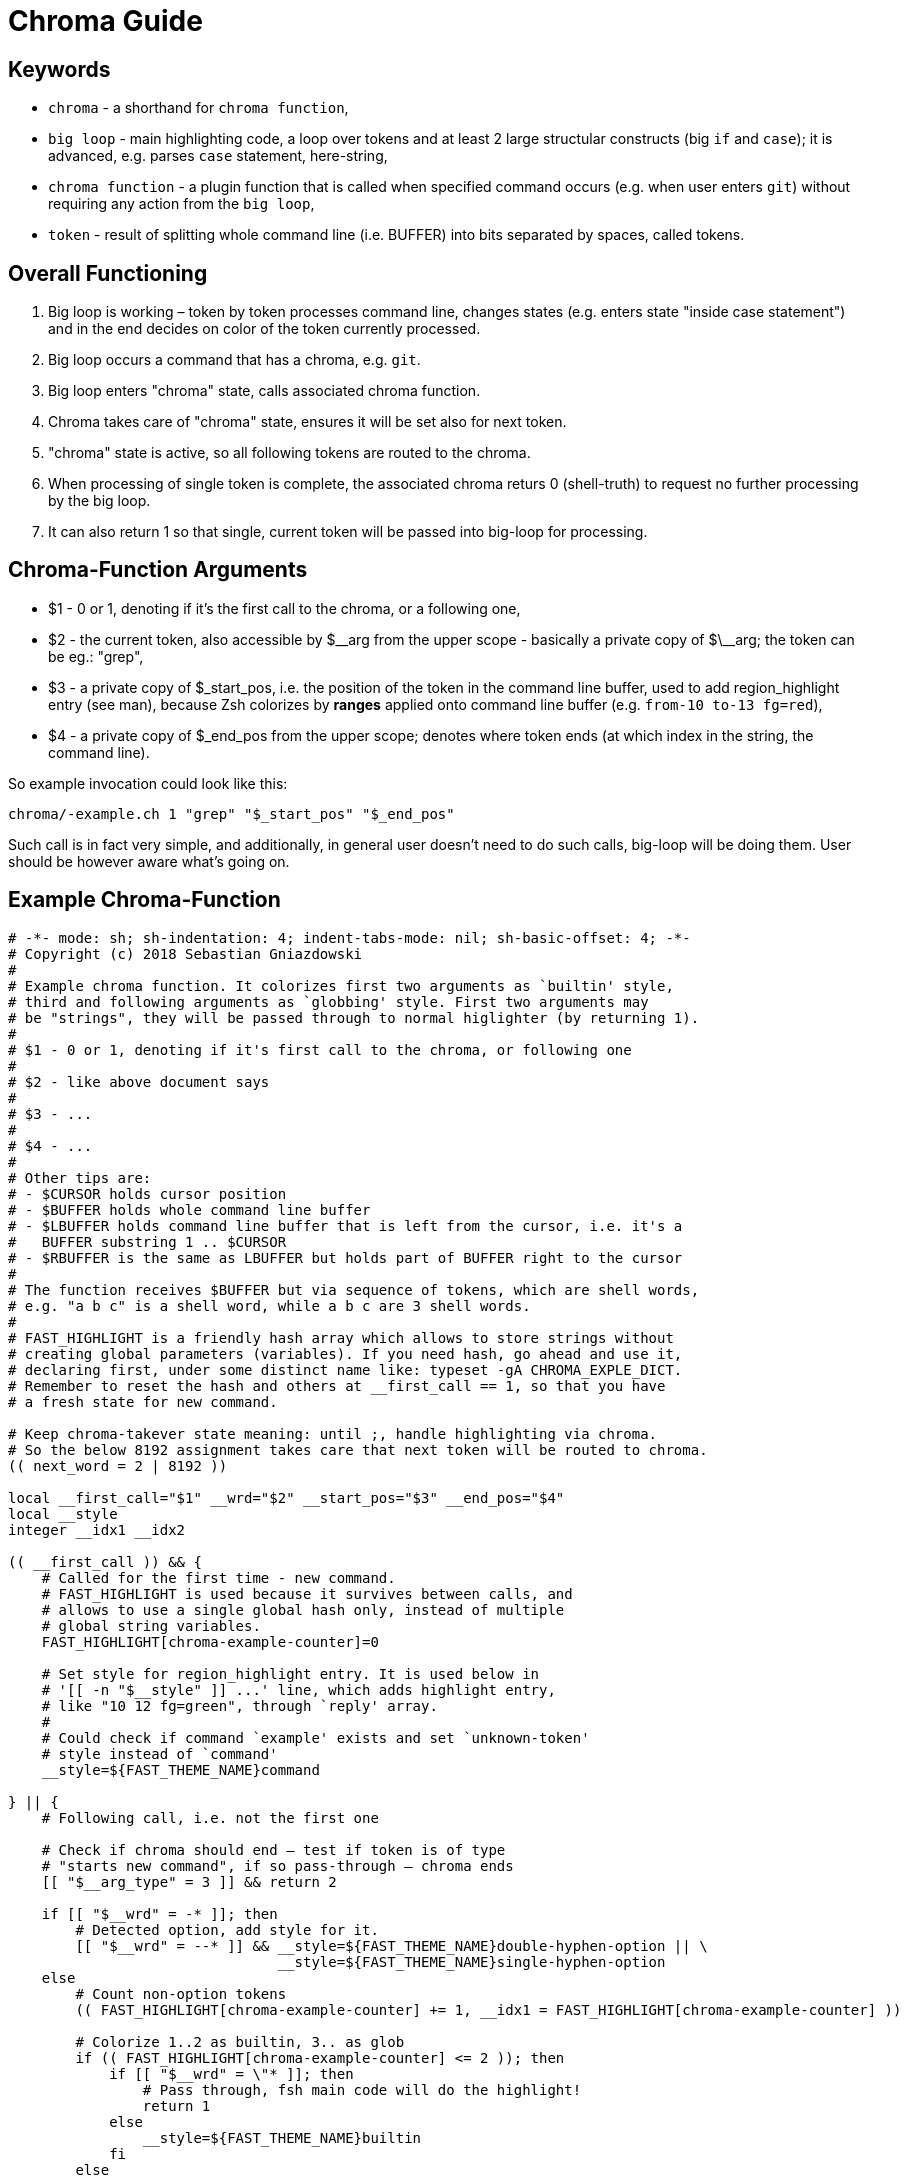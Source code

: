 # Chroma Guide

## Keywords

- `chroma` - a shorthand for `chroma function`,
- `big loop` - main highlighting code, a loop over tokens and at least 2 large structular constructs (big `if` and `case`);
  it is advanced, e.g. parses `case` statement, here-string,
- `chroma function` - a plugin function that is called when specified command occurs (e.g. when user enters `git`)
  without requiring any action from the `big loop`,
- `token` - result of splitting whole command line (i.e. BUFFER) into bits separated by spaces, called tokens.

## Overall Functioning 

1. Big loop is working – token by token processes command line, changes states (e.g. enters state "inside case
   statement") and in the end decides on color of the token currently processed.

2. Big loop occurs a command that has a chroma, e.g. `git`.

3. Big loop enters "chroma" state, calls associated chroma function.

4. Chroma takes care of "chroma" state, ensures it will be set also for next token.

5. "chroma" state is active, so all following tokens are routed to the chroma.

6. When processing of single token is complete, the associated chroma returs 0
   (shell-truth) to request no further processing by the big loop.

7. It can also return 1 so that single, current token will be passed into big-loop
   for processing.

## Chroma-Function Arguments

- $1 - 0 or 1, denoting if it's the first call to the chroma, or a following one,

- $2 - the current token, also accessible by $\__arg from the upper scope -
       basically a private copy of $\__arg; the token can be eg.: "grep",

- $3 - a private copy of $_start_pos, i.e. the position of the token in the
       command line buffer, used to add region_highlight entry (see man),
       because Zsh colorizes by *ranges* applied onto command line buffer (e.g.
       `from-10 to-13 fg=red`),

- $4 - a private copy of $_end_pos from the upper scope; denotes where token
       ends (at which index in the string, the command line).

So example invocation could look like this:

----
chroma/-example.ch 1 "grep" "$_start_pos" "$_end_pos"
----

Such call is in fact very simple, and additionally, in general user doesn't
need to do such calls, big-loop will be doing them. User should be however
aware what's going on.

## Example Chroma-Function

[source,zsh]
----
# -*- mode: sh; sh-indentation: 4; indent-tabs-mode: nil; sh-basic-offset: 4; -*-
# Copyright (c) 2018 Sebastian Gniazdowski
#
# Example chroma function. It colorizes first two arguments as `builtin' style,
# third and following arguments as `globbing' style. First two arguments may
# be "strings", they will be passed through to normal higlighter (by returning 1).
#
# $1 - 0 or 1, denoting if it's first call to the chroma, or following one
#
# $2 - like above document says
#
# $3 - ...
#
# $4 - ...
#
# Other tips are:
# - $CURSOR holds cursor position
# - $BUFFER holds whole command line buffer
# - $LBUFFER holds command line buffer that is left from the cursor, i.e. it's a
#   BUFFER substring 1 .. $CURSOR
# - $RBUFFER is the same as LBUFFER but holds part of BUFFER right to the cursor
#
# The function receives $BUFFER but via sequence of tokens, which are shell words,
# e.g. "a b c" is a shell word, while a b c are 3 shell words.
#
# FAST_HIGHLIGHT is a friendly hash array which allows to store strings without
# creating global parameters (variables). If you need hash, go ahead and use it,
# declaring first, under some distinct name like: typeset -gA CHROMA_EXPLE_DICT.
# Remember to reset the hash and others at __first_call == 1, so that you have
# a fresh state for new command.

# Keep chroma-takever state meaning: until ;, handle highlighting via chroma.
# So the below 8192 assignment takes care that next token will be routed to chroma.
(( next_word = 2 | 8192 ))

local __first_call="$1" __wrd="$2" __start_pos="$3" __end_pos="$4"
local __style
integer __idx1 __idx2

(( __first_call )) && {
    # Called for the first time - new command.
    # FAST_HIGHLIGHT is used because it survives between calls, and
    # allows to use a single global hash only, instead of multiple
    # global string variables.
    FAST_HIGHLIGHT[chroma-example-counter]=0

    # Set style for region_highlight entry. It is used below in
    # '[[ -n "$__style" ]] ...' line, which adds highlight entry,
    # like "10 12 fg=green", through `reply' array.
    #
    # Could check if command `example' exists and set `unknown-token'
    # style instead of `command'
    __style=${FAST_THEME_NAME}command

} || {
    # Following call, i.e. not the first one

    # Check if chroma should end – test if token is of type
    # "starts new command", if so pass-through – chroma ends
    [[ "$__arg_type" = 3 ]] && return 2

    if [[ "$__wrd" = -* ]]; then
        # Detected option, add style for it.
        [[ "$__wrd" = --* ]] && __style=${FAST_THEME_NAME}double-hyphen-option || \
                                __style=${FAST_THEME_NAME}single-hyphen-option
    else
        # Count non-option tokens
        (( FAST_HIGHLIGHT[chroma-example-counter] += 1, __idx1 = FAST_HIGHLIGHT[chroma-example-counter] ))

        # Colorize 1..2 as builtin, 3.. as glob
        if (( FAST_HIGHLIGHT[chroma-example-counter] <= 2 )); then
            if [[ "$__wrd" = \"* ]]; then
                # Pass through, fsh main code will do the highlight!
                return 1
            else
                __style=${FAST_THEME_NAME}builtin
            fi
        else
            __style=${FAST_THEME_NAME}globbing
        fi
    fi
}

# Add region_highlight entry (via `reply' array).
# If 1 will be added to __start_pos, this will highlight "oken".
# If 1 will be subtracted from __end_pos, this will highlight "toke".
# $PREBUFFER is for specific situations when users does command \<ENTER>
# i.e. when multi-line command using backslash is entered.
#
# This is a common place of adding such entry, but any above code can do
# it itself (and it does in other chromas) and skip setting __style to
# this way disable this code.
[[ -n "$__style" ]] && (( __start=__start_pos-${#PREBUFFER}, __end=__end_pos-${#PREBUFFER}, __start >= 0 )) && reply+=("$__start $__end ${FAST_HIGHLIGHT_STYLES[$__style]}")

# We aren't passing-through, do obligatory things ourselves.
# _start_pos=$_end_pos advainces pointers in command line buffer.
(( this_word = next_word ))
_start_pos=$_end_pos

return 0
----


